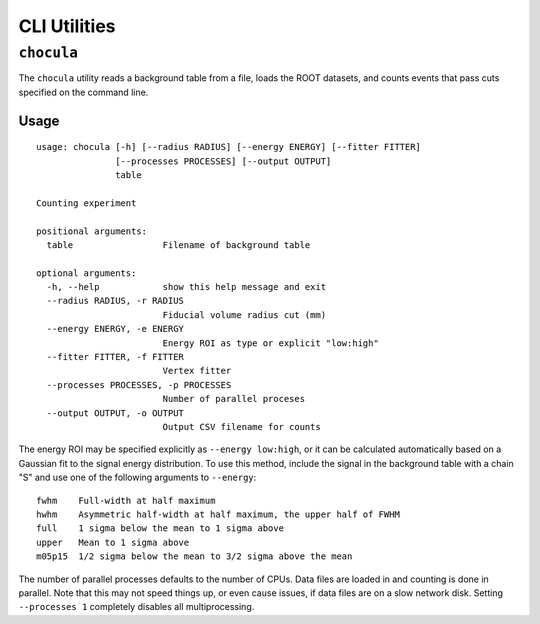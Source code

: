 CLI Utilities
=============
``chocula``
-----------
The ``chocula`` utility reads a background table from a file, loads the ROOT
datasets, and counts events that pass cuts specified on the command line.

Usage
`````
::

    usage: chocula [-h] [--radius RADIUS] [--energy ENERGY] [--fitter FITTER]
                   [--processes PROCESSES] [--output OUTPUT]
                   table
    
    Counting experiment
    
    positional arguments:
      table                 Filename of background table
    
    optional arguments:
      -h, --help            show this help message and exit
      --radius RADIUS, -r RADIUS
                            Fiducial volume radius cut (mm)
      --energy ENERGY, -e ENERGY
                            Energy ROI as type or explicit "low:high"
      --fitter FITTER, -f FITTER
                            Vertex fitter
      --processes PROCESSES, -p PROCESSES
                            Number of parallel proceses
      --output OUTPUT, -o OUTPUT
                            Output CSV filename for counts

The energy ROI may be specified explicitly as ``--energy low:high``, or it
can be calculated automatically based on a Gaussian fit to the signal energy
distribution. To use this method, include the signal in the background table
with a chain "S" and use one of the following arguments to ``--energy``::

    fwhm    Full-width at half maximum
    hwhm    Asymmetric half-width at half maximum, the upper half of FWHM
    full    1 sigma below the mean to 1 sigma above
    upper   Mean to 1 sigma above
    m05p15  1/2 sigma below the mean to 3/2 sigma above the mean

The number of parallel processes defaults to the number of CPUs. Data files are
loaded in and counting is done in parallel. Note that this may not speed things
up, or even cause issues, if data files are on a slow network disk. Setting
``--processes 1`` completely disables all multiprocessing.

